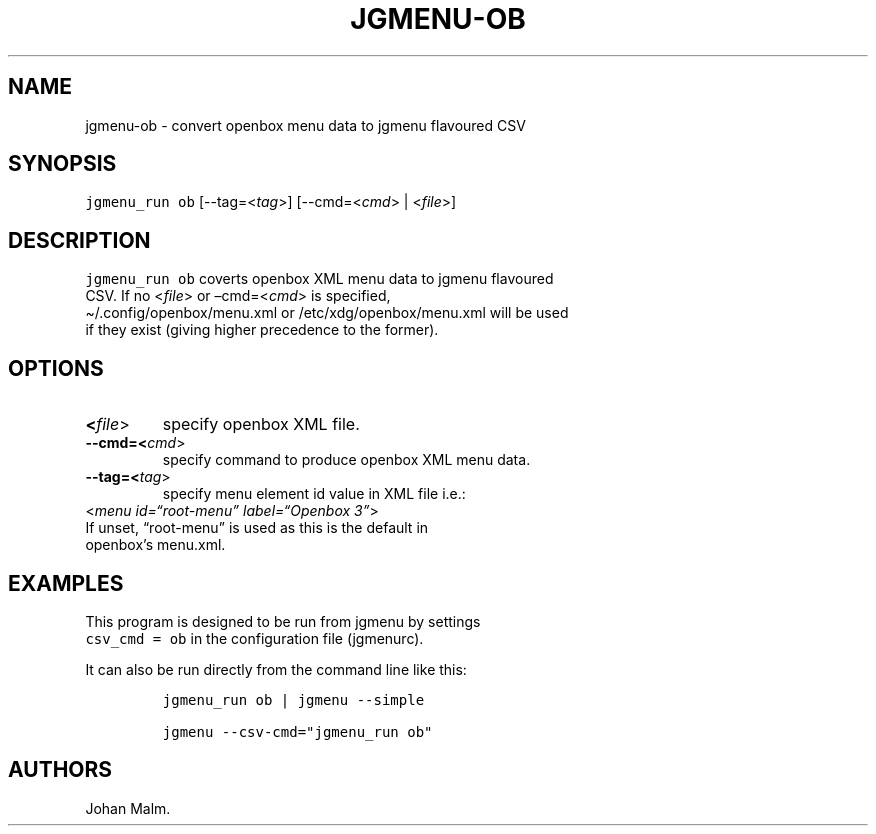 .\" Automatically generated by Pandoc 2.5
.\"
.TH "JGMENU\-OB" "1" "10 Jan, 2019" "" ""
.hy
.SH NAME
.PP
jgmenu\-ob \- convert openbox menu data to jgmenu flavoured CSV
.SH SYNOPSIS
.PP
\f[C]jgmenu_run ob\f[R] [\-\-tag=<\f[I]tag\f[R]>]
[\-\-cmd=<\f[I]cmd\f[R]> | <\f[I]file\f[R]>]
.SH DESCRIPTION
.PP
\f[C]jgmenu_run ob\f[R] coverts openbox XML menu data to jgmenu
flavoured
.PD 0
.P
.PD
CSV.
If no <\f[I]file\f[R]> or \[en]cmd=<\f[I]cmd\f[R]> is specified,
.PD 0
.P
.PD
\[ti]/.config/openbox/menu.xml or /etc/xdg/openbox/menu.xml will be used
.PD 0
.P
.PD
if they exist (giving higher precedence to the former).
.SH OPTIONS
.TP
.B <\f[I]file\f[R]>
specify openbox XML file.
.TP
.B \-\-cmd=<\f[I]cmd\f[R]>
specify command to produce openbox XML menu data.
.TP
.B \-\-tag=<\f[I]tag\f[R]>
specify menu element id value in XML file i.e.:
.PD 0
.P
.PD
\ \ \ \ \ \ \ <\f[I]menu id=\[lq]root\-menu\[rq] label=\[lq]Openbox
3\[rq]\f[R]>
.PD 0
.P
.PD
\ \ \ \ \ \ \ If unset, \[lq]root\-menu\[rq] is used as this is the
default in
.PD 0
.P
.PD
\ \ \ \ \ \ \ openbox\[cq]s menu.xml.
.SH EXAMPLES
.PP
This program is designed to be run from jgmenu by settings
.PD 0
.P
.PD
\f[C]csv_cmd = ob\f[R] in the configuration file (jgmenurc).
.PP
It can also be run directly from the command line like this:
.IP
.nf
\f[C]
jgmenu_run ob | jgmenu \-\-simple

jgmenu \-\-csv\-cmd=\[dq]jgmenu_run ob\[dq]
\f[R]
.fi
.SH AUTHORS
Johan Malm.

